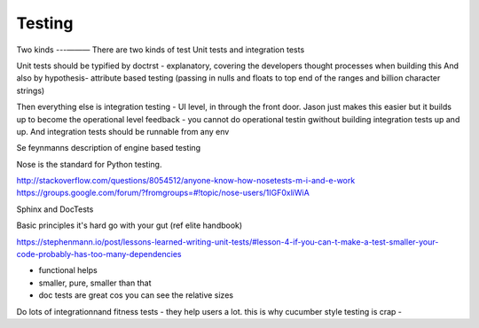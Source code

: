 =======
Testing
=======

Two kinds
---— — —
There are two kinds of test
Unit tests and integration  tests

Unit tests should be typified by doctrst - explanatory, covering the developers thought processes when building this
And also by hypothesis- attribute based testing (passing in nulls and floats to top end of the ranges and billion character strings)


Then everything else is integration testing - UI level, in through the front door.  Jason just makes this easier but it builds up to become the operational level feedback - you cannot do operational testin gwithout building integration tests up and up.  And integration tests should be runnable from any env 

Se feynmanns description of engine based testing


Nose is the standard for Python testing.


http://stackoverflow.com/questions/8054512/anyone-know-how-nosetests-m-i-and-e-work
https://groups.google.com/forum/?fromgroups=#!topic/nose-users/1IGF0xliWiA


Sphinx and DocTests


Basic principles
it's hard 
go with your gut (ref elite handbook)

https://stephenmann.io/post/lessons-learned-writing-unit-tests/#lesson-4-if-you-can-t-make-a-test-smaller-your-code-probably-has-too-many-dependencies

- functional helps
- smaller, pure, smaller than that
- doc tests are great cos you can see the relative sizes

Do lots of integrationnand fitness tests - they help users a lot.  this is why cucumber style testing is crap - 



